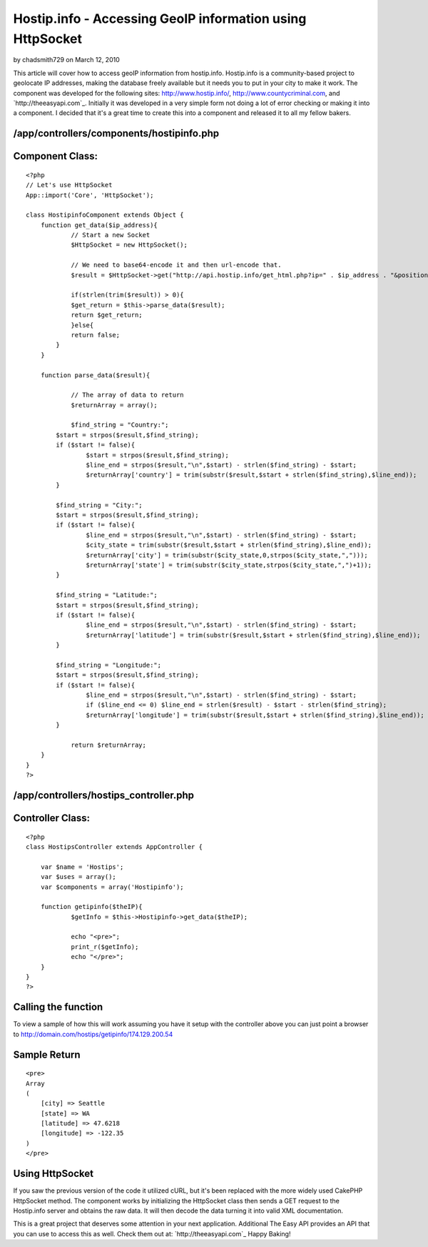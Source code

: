 Hostip.info - Accessing GeoIP information using HttpSocket
==========================================================

by chadsmith729 on March 12, 2010

This article will cover how to access geoIP information from
hostip.info. Hostip.info is a community-based project to geolocate IP
addresses, making the database freely available but it needs you to
put in your city to make it work.
The component was developed for the following sites:
`http://www.hostip.info/`_, `http://www.countycriminal.com`_, and
`http://theeasyapi.com`_. Initially it was developed in a very simple
form not doing a lot of error checking or making it into a component.
I decided that it's a great time to create this into a component and
released it to all my fellow bakers.


/app/controllers/components/hostipinfo.php
``````````````````````````````````````````

Component Class:
````````````````

::

    <?php 
    // Let's use HttpSocket
    App::import('Core', 'HttpSocket');
    
    class HostipinfoComponent extends Object {
    	function get_data($ip_address){		
    		// Start a new Socket
    		$HttpSocket = new HttpSocket();
    		
    		// We need to base64-encode it and then url-encode that.
    		$result = $HttpSocket->get("http://api.hostip.info/get_html.php?ip=" . $ip_address . "&position=true");
    		
    		if(strlen(trim($result)) > 0){
    	        $get_return = $this->parse_data($result);
    	        return $get_return;
    		}else{
    	       	return false;
    	    }
    	}
    	
    	function parse_data($result){
    		
    		// The array of data to return
    		$returnArray = array();
    		
    		$find_string = "Country:";
            $start = strpos($result,$find_string);
            if ($start != false){
                    $start = strpos($result,$find_string);
                    $line_end = strpos($result,"\n",$start) - strlen($find_string) - $start;
                    $returnArray['country'] = trim(substr($result,$start + strlen($find_string),$line_end));
            }
    
            $find_string = "City:";
            $start = strpos($result,$find_string);
            if ($start != false){
                    $line_end = strpos($result,"\n",$start) - strlen($find_string) - $start;
                    $city_state = trim(substr($result,$start + strlen($find_string),$line_end));
                    $returnArray['city'] = trim(substr($city_state,0,strpos($city_state,",")));
                    $returnArray['state'] = trim(substr($city_state,strpos($city_state,",")+1));
            }
    
            $find_string = "Latitude:";
            $start = strpos($result,$find_string);
            if ($start != false){
                    $line_end = strpos($result,"\n",$start) - strlen($find_string) - $start;
                    $returnArray['latitude'] = trim(substr($result,$start + strlen($find_string),$line_end));
            }
    
            $find_string = "Longitude:";
            $start = strpos($result,$find_string);
            if ($start != false){
                    $line_end = strpos($result,"\n",$start) - strlen($find_string) - $start;
                    if ($line_end <= 0) $line_end = strlen($result) - $start - strlen($find_string);
                    $returnArray['longitude'] = trim(substr($result,$start + strlen($find_string),$line_end));
            }
            
    		return $returnArray;
    	}
    }
    ?>



/app/controllers/hostips_controller.php
```````````````````````````````````````

Controller Class:
`````````````````

::

    <?php 
    class HostipsController extends AppController {
    
    	var $name = 'Hostips';
    	var $uses = array();
    	var $components = array('Hostipinfo');
    
    	function getipinfo($theIP){
    		$getInfo = $this->Hostipinfo->get_data($theIP);
    		
    		echo "<pre>";
    		print_r($getInfo);
    		echo "</pre>";
    	}
    }
    ?>



Calling the function
````````````````````
To view a sample of how this will work assuming you have it setup with
the controller above you can just point a browser to
`http://domain.com/hostips/getipinfo/174.129.200.54`_

Sample Return
`````````````

::

    
    <pre>
    Array
    (
        [city] => Seattle
        [state] => WA
        [latitude] => 47.6218
        [longitude] => -122.35
    )
    </pre>



Using HttpSocket
````````````````
If you saw the previous version of the code it utilized cURL, but it's
been replaced with the more widely used CakePHP HttpSocket method. The
component works by initializing the HttpSocket class then sends a GET
request to the Hostip.info server and obtains the raw data. It will
then decode the data turning it into valid XML documentation.

This is a great project that deserves some attention in your next
application. Additional The Easy API provides an API that you can use
to access this as well. Check them out at: `http://theeasyapi.com`_
Happy Baking!

.. _http://www.countycriminal.com: http://www.countycriminal.com
.. _http://www.hostip.info/: http://www.hostip.info/
.. _http://domain.com/hostips/getipinfo/174.129.200.54: http://domain.com/hostips/getipinfo/174.129.200.54
.. _http://theeasyapi.com: http://theeasyapi.com
.. _http://theeasyapi.com: http://theeasyapi.com/

.. author:: chadsmith729
.. categories:: articles, components
.. tags:: geoip,httpsocket,hostip,Components

